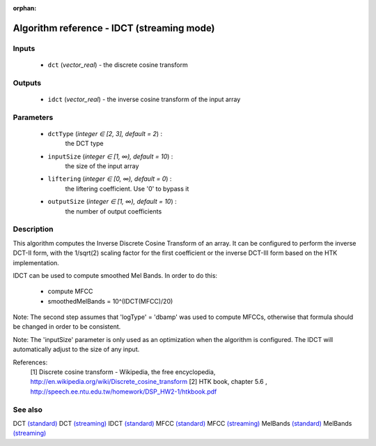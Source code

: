 :orphan:

Algorithm reference - IDCT (streaming mode)
===========================================

Inputs
------

 - ``dct`` (*vector_real*) - the discrete cosine transform

Outputs
-------

 - ``idct`` (*vector_real*) - the inverse cosine transform of the input array

Parameters
----------

 - ``dctType`` (*integer ∈ [2, 3], default = 2*) :
     the DCT type
 - ``inputSize`` (*integer ∈ [1, ∞), default = 10*) :
     the size of the input array
 - ``liftering`` (*integer ∈ [0, ∞), default = 0*) :
     the liftering coefficient. Use '0' to bypass it
 - ``outputSize`` (*integer ∈ [1, ∞), default = 10*) :
     the number of output coefficients

Description
-----------

This algorithm computes the Inverse Discrete Cosine Transform of an array.
It can be configured to perform the inverse DCT-II form, with the 1/sqrt(2) scaling factor for the first coefficient or the inverse DCT-III form based on the HTK implementation.

IDCT can be used to compute smoothed Mel Bands. In order to do this:

  - compute MFCC
  - smoothedMelBands = 10^(IDCT(MFCC)/20)

Note: The second step assumes that 'logType' = 'dbamp' was used to compute MFCCs, otherwise that formula should be changed in order to be consistent.

Note: The 'inputSize' parameter is only used as an optimization when the algorithm is configured. The IDCT will automatically adjust to the size of any input.


References:
  [1] Discrete cosine transform - Wikipedia, the free encyclopedia,
  http://en.wikipedia.org/wiki/Discrete_cosine_transform 
  [2] HTK book, chapter 5.6 ,
  http://speech.ee.ntu.edu.tw/homework/DSP_HW2-1/htkbook.pdf


See also
--------

DCT `(standard) <std_DCT.html>`__
DCT `(streaming) <streaming_DCT.html>`__
IDCT `(standard) <std_IDCT.html>`__
MFCC `(standard) <std_MFCC.html>`__
MFCC `(streaming) <streaming_MFCC.html>`__
MelBands `(standard) <std_MelBands.html>`__
MelBands `(streaming) <streaming_MelBands.html>`__